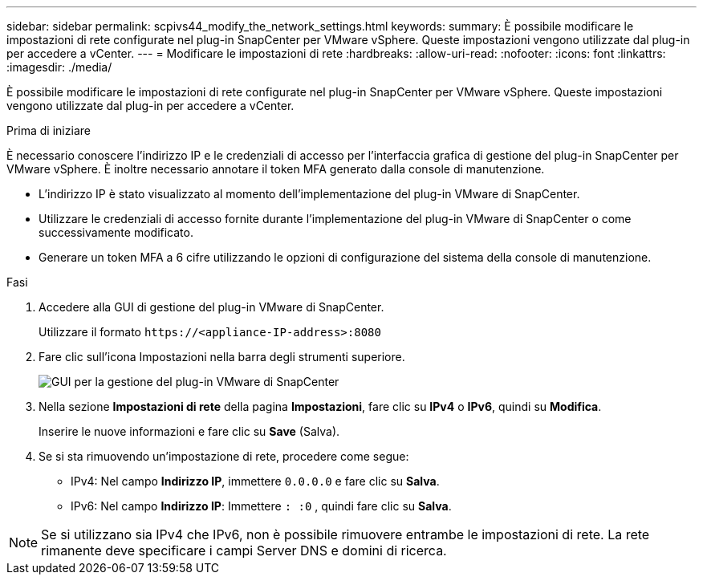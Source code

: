 ---
sidebar: sidebar 
permalink: scpivs44_modify_the_network_settings.html 
keywords:  
summary: È possibile modificare le impostazioni di rete configurate nel plug-in SnapCenter per VMware vSphere. Queste impostazioni vengono utilizzate dal plug-in per accedere a vCenter. 
---
= Modificare le impostazioni di rete
:hardbreaks:
:allow-uri-read: 
:nofooter: 
:icons: font
:linkattrs: 
:imagesdir: ./media/


[role="lead"]
È possibile modificare le impostazioni di rete configurate nel plug-in SnapCenter per VMware vSphere. Queste impostazioni vengono utilizzate dal plug-in per accedere a vCenter.

.Prima di iniziare
È necessario conoscere l'indirizzo IP e le credenziali di accesso per l'interfaccia grafica di gestione del plug-in SnapCenter per VMware vSphere. È inoltre necessario annotare il token MFA generato dalla console di manutenzione.

* L'indirizzo IP è stato visualizzato al momento dell'implementazione del plug-in VMware di SnapCenter.
* Utilizzare le credenziali di accesso fornite durante l'implementazione del plug-in VMware di SnapCenter o come successivamente modificato.
* Generare un token MFA a 6 cifre utilizzando le opzioni di configurazione del sistema della console di manutenzione.


.Fasi
. Accedere alla GUI di gestione del plug-in VMware di SnapCenter.
+
Utilizzare il formato `\https://<appliance-IP-address>:8080`

. Fare clic sull'icona Impostazioni nella barra degli strumenti superiore.
+
image:scpivs44_image31.png["GUI per la gestione del plug-in VMware di SnapCenter"]

. Nella sezione *Impostazioni di rete* della pagina *Impostazioni*, fare clic su *IPv4* o *IPv6*, quindi su *Modifica*.
+
Inserire le nuove informazioni e fare clic su *Save* (Salva).

. Se si sta rimuovendo un'impostazione di rete, procedere come segue:
+
** IPv4: Nel campo *Indirizzo IP*, immettere `0.0.0.0` e fare clic su *Salva*.
** IPv6: Nel campo *Indirizzo IP*: Immettere `: :0` , quindi fare clic su *Salva*.





NOTE: Se si utilizzano sia IPv4 che IPv6, non è possibile rimuovere entrambe le impostazioni di rete. La rete rimanente deve specificare i campi Server DNS e domini di ricerca.
